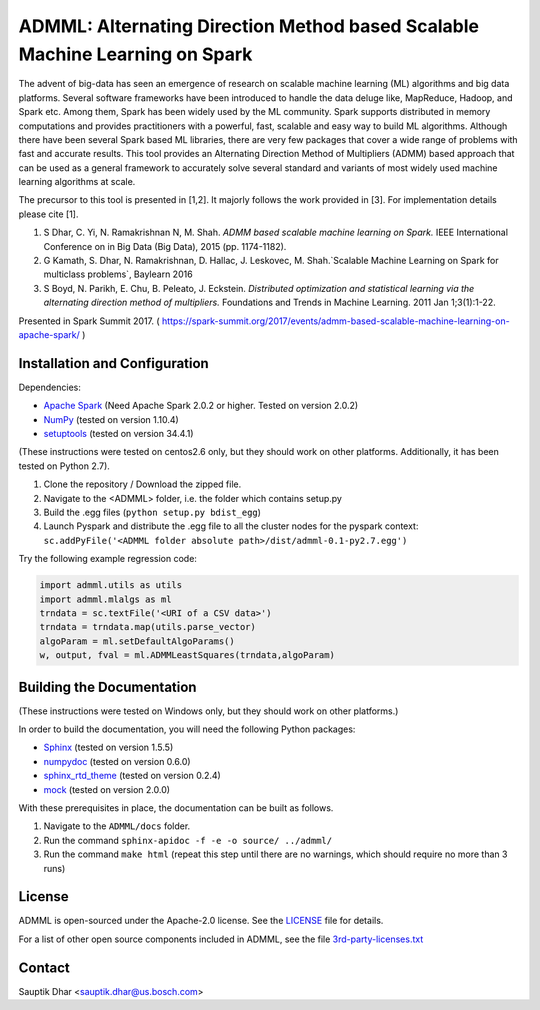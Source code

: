 **ADMML**: Alternating Direction Method based Scalable Machine Learning on Spark
================================================================================

The advent of big-data has seen an emergence of research on scalable machine learning (ML) algorithms and big data platforms. Several software frameworks have been introduced to handle the data deluge like, MapReduce, Hadoop, and Spark etc. Among them, Spark has been widely used by the ML community. Spark supports distributed in memory computations and provides practitioners with a powerful, fast, scalable and easy way to build ML algorithms. Although there have been several Spark based ML libraries, there are very few packages that cover a wide range of problems with fast and accurate results. This tool provides an Alternating Direction Method of Multipliers (ADMM) based approach that can be used as a general framework to accurately solve several standard and variants of most widely used machine learning algorithms at scale.

The precursor to this tool is presented in [1,2]. It majorly follows the work provided in [3]. For implementation details please cite [1].

1. S Dhar, C. Yi, N. Ramakrishnan N, M. Shah. `ADMM based scalable machine learning on Spark.` IEEE International Conference on in Big Data (Big Data),  2015 (pp. 1174-1182).
2. G Kamath, S. Dhar, N. Ramakrishnan, D. Hallac, J. Leskovec, M. Shah.`Scalable Machine Learning on Spark for multiclass problems`, Baylearn 2016
3. S Boyd, N. Parikh, E. Chu, B. Peleato, J. Eckstein. `Distributed optimization and statistical learning via the alternating direction method of multipliers.` Foundations and Trends in Machine Learning. 2011 Jan 1;3(1):1-22.

Presented in Spark Summit 2017. ( https://spark-summit.org/2017/events/admm-based-scalable-machine-learning-on-apache-spark/ )


Installation and Configuration
------------------------------

Dependencies:

* `Apache Spark <https://github.com/apache/spark>`_ (Need Apache Spark 2.0.2 or higher. Tested on version 2.0.2)
* `NumPy <http://www.numpy.org/>`_ (tested on version 1.10.4)
* `setuptools <https://github.com/pypa/setuptools>`_ (tested on version 34.4.1)

(These instructions were tested on centos2.6 only, but they should work on other platforms. Additionally, it has been tested on Python 2.7).

1. Clone the repository / Download the zipped file.
2. Navigate to the <ADMML> folder, i.e. the folder which contains setup.py
3. Build the .egg files (``python setup.py bdist_egg``)
4. Launch Pyspark and distribute the .egg file to all the cluster nodes for the pyspark context:
   ``sc.addPyFile('<ADMML folder absolute path>/dist/admml-0.1-py2.7.egg')``


Try the following example regression code:

.. code-block:: python

	import admml.utils as utils
	import admml.mlalgs as ml
	trndata = sc.textFile('<URI of a CSV data>')
	trndata = trndata.map(utils.parse_vector)
	algoParam = ml.setDefaultAlgoParams()
	w, output, fval = ml.ADMMLeastSquares(trndata,algoParam)



Building the Documentation
--------------------------

(These instructions were tested on Windows only, but they should work on other platforms.)

In order to build the documentation, you will need the following Python packages:

* `Sphinx <https://pypi.python.org/pypi/Sphinx>`_ (tested on version 1.5.5)
* `numpydoc <https://pypi.python.org/pypi/numpydoc>`_ (tested on version 0.6.0)
* `sphinx_rtd_theme <https://pypi.python.org/pypi/sphinx_rtd_theme>`_ (tested on version 0.2.4)
* `mock <https://pypi.python.org/pypi/mock>`_ (tested on version 2.0.0)

With these prerequisites in place, the documentation can be built as follows.

1. Navigate to the ``ADMML/docs`` folder.
2. Run the command ``sphinx-apidoc -f -e -o source/ ../admml/``
3. Run the command ``make html`` (repeat this step until there are no warnings, which should require no more than 3 runs)


License
--------
ADMML is open-sourced under the Apache-2.0 license. See the `LICENSE <LICENSE>`_ file for details.

For a list of other open source components included in ADMML, see the
file `3rd-party-licenses.txt <3rd-party-licenses.txt>`_


Contact
-------
Sauptik Dhar <sauptik.dhar@us.bosch.com>
